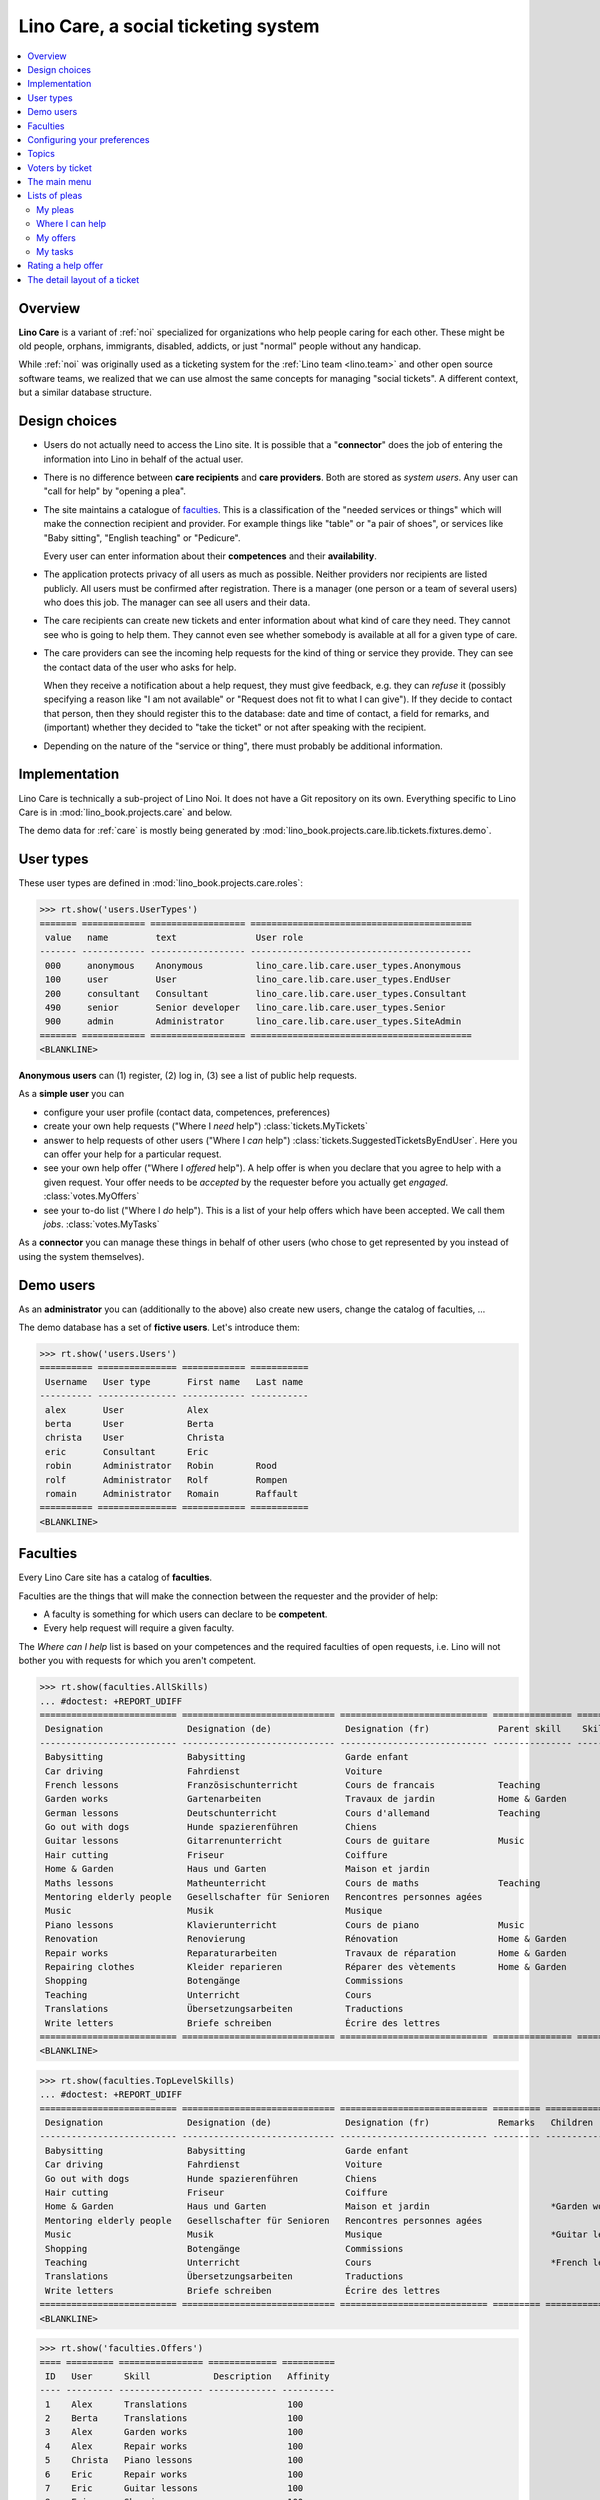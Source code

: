 .. _noi.specs.care:

====================================
Lino Care, a social ticketing system
====================================

.. How to test only this document:

    $ python setup.py test -s tests.SpecsTests.test_care
    
    doctest init:

    >>> from lino import startup
    >>> startup('lino_book.projects.care.settings.doctests')
    >>> from lino.api.doctest import *

.. contents::
  :local:



Overview
========

**Lino Care** is a variant of :ref:`noi` specialized for organizations
who help people caring for each other.  These might be old people,
orphans, immigrants, disabled, addicts, or just "normal" people
without any handicap.

While :ref:`noi` was originally used as a ticketing system for the
:ref:`Lino team <lino.team>` and other open source software teams, we
realized that we can use almost the same concepts for managing "social
tickets".  A different context, but a similar database structure.


Design choices
==============

- Users do not actually need to access the Lino site. It is possible
  that a "**connector**" does the job of entering the information into
  Lino in behalf of the actual user.

- There is no difference between **care recipients** and **care
  providers**.  Both are stored as *system users*.  Any user can "call
  for help" by "opening a plea".

- The site maintains a catalogue of faculties_. This is a
  classification of the "needed services or things" which will make
  the connection recipient and provider. For example things like
  "table" or "a pair of shoes", or services like "Baby sitting",
  "English teaching" or "Pedicure".

  Every user can enter information about their **competences** and
  their **availability**.

- The application protects privacy of all users as much as possible.
  Neither providers nor recipients are listed publicly. All users must
  be confirmed after registration. There is a manager (one person or a
  team of several users) who does this job. The manager can see all
  users and their data.

- The care recipients can create new tickets and enter information
  about what kind of care they need. They cannot see who is going to
  help them. They cannot even see whether somebody is available at all
  for a given type of care.

- The care providers can see the incoming help requests for the kind
  of thing or service they provide. They can see the contact data of
  the user who asks for help.

  When they receive a notification about a help request, they must
  give feedback, e.g. they can *refuse* it (possibly specifying a
  reason like "I am not available" or "Request does not fit to what I
  can give").  If they decide to contact that person, then they should
  register this to the database: date and time of contact, a field for
  remarks, and (important) whether they decided to "take the ticket"
  or not after speaking with the recipient.

- Depending on the nature of the "service or thing", there must
  probably be additional information.


Implementation
==============

Lino Care is technically a sub-project of Lino Noi. It does not have a
Git repository on its own.  Everything specific to Lino Care is in
:mod:`lino_book.projects.care` and below.

The demo data for :ref:`care` is mostly being generated by
:mod:`lino_book.projects.care.lib.tickets.fixtures.demo`.


User types
==========

These user types are defined in :mod:`lino_book.projects.care.roles`:

>>> rt.show('users.UserTypes')
======= ============ ================== ==========================================
 value   name         text               User role
------- ------------ ------------------ ------------------------------------------
 000     anonymous    Anonymous          lino_care.lib.care.user_types.Anonymous
 100     user         User               lino_care.lib.care.user_types.EndUser
 200     consultant   Consultant         lino_care.lib.care.user_types.Consultant
 490     senior       Senior developer   lino_care.lib.care.user_types.Senior
 900     admin        Administrator      lino_care.lib.care.user_types.SiteAdmin
======= ============ ================== ==========================================
<BLANKLINE>


**Anonymous users** can (1) register, (2) log in, (3) see a list of
public help requests.

As a **simple user** you can

- configure your user profile (contact data, competences, preferences)
  
- create your own help requests ("Where I *need* help")
  :class:`tickets.MyTickets`
         
- answer to help requests of other users ("Where I *can* help")
  :class:`tickets.SuggestedTicketsByEndUser`.
  Here you can offer your help for a particular request.
  
- see your own help offer ("Where I *offered* help"). A help offer is
  when you declare that you agree to help with a given request. Your
  offer needs to be *accepted* by the requester before you actually
  get *engaged*.  :class:`votes.MyOffers`
  
- see your to-do list ("Where I *do* help"). This is a list of your
  help offers which have been accepted.  We call them *jobs*.
  :class:`votes.MyTasks`

As a **connector** you can manage these things in behalf of other
users (who chose to get represented by you instead of using the system
themselves).

Demo users
==========

As an **administrator** you can (additionally to the above) also
create new users, change the catalog of faculties, ...

The demo database has a set of **fictive users**. Let's introduce
them:

>>> rt.show('users.Users')
========== =============== ============ ===========
 Username   User type       First name   Last name
---------- --------------- ------------ -----------
 alex       User            Alex
 berta      User            Berta
 christa    User            Christa
 eric       Consultant      Eric
 robin      Administrator   Robin        Rood
 rolf       Administrator   Rolf         Rompen
 romain     Administrator   Romain       Raffault
========== =============== ============ ===========
<BLANKLINE>



Faculties
=========

Every Lino Care site has a catalog of **faculties**.

Faculties are the things that will make the connection between the
requester and the provider of help:

- A faculty is something for which users can declare to be
  **competent**.

- Every help request will require a given faculty.

The *Where can I help* list is based on your competences and the
required faculties of open requests, i.e. Lino will not bother you
with requests for which you aren't competent.


>>> rt.show(faculties.AllSkills)
... #doctest: +REPORT_UDIFF
========================== ============================= ============================ =============== ============ =========
 Designation                Designation (de)              Designation (fr)             Parent skill    Skill type   Remarks
-------------------------- ----------------------------- ---------------------------- --------------- ------------ ---------
 Babysitting                Babysitting                   Garde enfant
 Car driving                Fahrdienst                    Voiture
 French lessons             Französischunterricht         Cours de francais            Teaching
 Garden works               Gartenarbeiten                Travaux de jardin            Home & Garden
 German lessons             Deutschunterricht             Cours d'allemand             Teaching
 Go out with dogs           Hunde spazierenführen         Chiens
 Guitar lessons             Gitarrenunterricht            Cours de guitare             Music
 Hair cutting               Friseur                       Coiffure
 Home & Garden              Haus und Garten               Maison et jardin
 Maths lessons              Matheunterricht               Cours de maths               Teaching
 Mentoring elderly people   Gesellschafter für Senioren   Rencontres personnes agées
 Music                      Musik                         Musique
 Piano lessons              Klavierunterricht             Cours de piano               Music
 Renovation                 Renovierung                   Rénovation                   Home & Garden
 Repair works               Reparaturarbeiten             Travaux de réparation        Home & Garden
 Repairing clothes          Kleider reparieren            Réparer des vètements        Home & Garden
 Shopping                   Botengänge                    Commissions
 Teaching                   Unterricht                    Cours
 Translations               Übersetzungsarbeiten          Traductions
 Write letters              Briefe schreiben              Écrire des lettres
========================== ============================= ============================ =============== ============ =========
<BLANKLINE>


>>> rt.show(faculties.TopLevelSkills)
... #doctest: +REPORT_UDIFF
========================== ============================= ============================ ========= =================================================================== ==============
 Designation                Designation (de)              Designation (fr)             Remarks   Children                                                            Parent skill
-------------------------- ----------------------------- ---------------------------- --------- ------------------------------------------------------------------- --------------
 Babysitting                Babysitting                   Garde enfant
 Car driving                Fahrdienst                    Voiture
 Go out with dogs           Hunde spazierenführen         Chiens
 Hair cutting               Friseur                       Coiffure
 Home & Garden              Haus und Garten               Maison et jardin                       *Garden works*, *Renovation*, *Repair works*, *Repairing clothes*
 Mentoring elderly people   Gesellschafter für Senioren   Rencontres personnes agées
 Music                      Musik                         Musique                                *Guitar lessons*, *Piano lessons*
 Shopping                   Botengänge                    Commissions
 Teaching                   Unterricht                    Cours                                  *French lessons*, *German lessons*, *Maths lessons*
 Translations               Übersetzungsarbeiten          Traductions
 Write letters              Briefe schreiben              Écrire des lettres
========================== ============================= ============================ ========= =================================================================== ==============
<BLANKLINE>



>>> rt.show('faculties.Offers')
==== ========= ================ ============= ==========
 ID   User      Skill            Description   Affinity
---- --------- ---------------- ------------- ----------
 1    Alex      Translations                   100
 2    Berta     Translations                   100
 3    Alex      Garden works                   100
 4    Alex      Repair works                   100
 5    Christa   Piano lessons                  100
 6    Eric      Repair works                   100
 7    Eric      Guitar lessons                 100
 8    Eric      Shopping                       100
                                               **800**
==== ========= ================ ============= ==========
<BLANKLINE>


Configuring your preferences
============================

>>> show_choices('alex', '/choices/faculties/OffersByEndUser/faculty')
Babysitting
Car driving
French lessons
Garden works
German lessons
Go out with dogs
Guitar lessons
Hair cutting
Home & Garden
Maths lessons
Mentoring elderly people
Music
Piano lessons
Renovation
Repair works
Repairing clothes
Shopping
Teaching
Translations
Write letters


Topics
======

>>> rt.show('topics.Topics')
No data to display



>>> rt.show('tickets.AllTickets')
==== ========================================================================= ========= ======= ============== =========
 ID   Summary                                                                   Author    Topic   Actions        Mission
---- ------------------------------------------------------------------------- --------- ------- -------------- ---------
 8    Who would buy diapers for me in Aachen?                                   Alex              **Ready**
 7    Who can review my final work?                                             Eric              **Sleeping**
 6    Who helps my sont to prepare for a maths test on May 21? (5. grade PDS)   Berta             **Started**
 5    Who would play music on my birthday party?                                Alex              **Open**
 4    Who can give guitar lessons to my daughter?                               Alex              **Open**
 3    Who can give piano lessons to my son?                                     Eric              **Talk**
 2    My lawn needs mowing. On Thursday or Saturday.                            Christa           **New**
 1    My faucet is dripping, who can help?                                      Berta             **Closed**
==== ========================================================================= ========= ======= ============== =========
<BLANKLINE>


Voters by ticket
================

>>> def show_votes(pk):
...     obj = tickets.Ticket.objects.get(pk=pk)
...     print(str(obj))
...     rt.show('votes.VotesByVotable', obj)

Alex and Dora had voted for #1, Alex has been assigned and has done
his job. Dora's vote has been cancelled.

>>> show_votes(1)
#1 (☑ My faucet is dripping, who can help?)
Author: *Berta*
Done: *Alex*
Cancelled: *Eric*

Ticket #2 has not yet any vote:

>>> show_votes(2)
#2 (⛶ My lawn needs mowing. On Thursday or Saturday.)
Author: *Christa*

>>> show_votes(3)
#3 (☎ Who can give piano lessons to my son?)
Author: *Eric*
Candidate: *Christa*

>>> show_votes(4)
#4 (☉ Who can give guitar lessons to my daughter?)
Author: *Alex*

>>> show_votes(5)
#5 (☉ Who would play music on my birthday party?)
Author: *Alex*
Candidate: *Eric*, *Christa*



The main menu
=============

**Site administrators** have the following menu:

>>> rt.login('robin').show_menu()
... #doctest: +ELLIPSIS +NORMALIZE_WHITESPACE +REPORT_UDIFF
- Contacts : Persons, Organizations
- Votes : My vote invitations, My tasks, My candidatures, My watchlist
- Office : My Excerpts, My Comments, My Notification messages, My Uploads
- Tickets : My Tickets, Where I can help, Active tickets, All tickets, Unassigned Tickets, Reference Tickets
- Configure :
  - System : Site Parameters, Help Texts, Users
  - Places : Countries, Places
  - Contacts : Organization types, Functions
  - Topics : Topics, Topic groups
  - Office : Excerpt Types, Comment Types, Upload Types
  - Tickets : Missions, Projects (tree), Project Types, Ticket types
  - Skills : Skills (tree), Skills (all), Skill types
- Explorer :
  - System : content types, Authorities, User types, Changes, Notification messages, All dashboard widgets
  - Contacts : Contact Persons, Partners
  - Topics : Interests
  - Votes : All votes, Vote states
  - Office : Excerpts, Comments, Uploads, Upload Areas
  - Tickets : Dependencies, Ticket states, Wishes
  - Skills : Skill offers, Skill demands
- Site : About


**Simple** users have a very limited menu:

>>> rt.login('berta').show_menu()
... #doctest: +ELLIPSIS +NORMALIZE_WHITESPACE +REPORT_UDIFF
- Votes : My vote invitations, My tasks, My candidatures, My watchlist
- Office : My Comments, My Notification messages, My Uploads
- Tickets : My Tickets, Where I can help
- Explorer :
  - Tickets : Wishes
- Site : About

Lists of pleas
==============


My pleas
--------

  
>>> rt.login('christa').show(tickets.MyTickets)
... #doctest: +ELLIPSIS +NORMALIZE_WHITESPACE -REPORT_UDIFF
==================================================================== ===================================
 Description                                                          Actions
-------------------------------------------------------------------- -----------------------------------
 `#2 (⛶ My lawn needs mowing. On Thursday or Saturday.) <Detail>`__   [★] **New** → [☾] [☎] [☉] [⚒] [☐]
==================================================================== ===================================
<BLANKLINE>



Where I can help
----------------

>>> rt.login('eric').show(tickets.SuggestedTicketsByEndUser)
... #doctest: +ELLIPSIS +NORMALIZE_WHITESPACE -REPORT_UDIFF
======================================================================================= ============================= ==============
 Description                                                                             Needed skills                 Actions
--------------------------------------------------------------------------------------- ----------------------------- --------------
 `#5 (☉ Who would play music on my birthday party?) <Detail>`__  by `Alex <Detail>`__    `Music <Detail>`__            [★] **Open**
 `#4 (☉ Who can give guitar lessons to my daughter?) <Detail>`__  by `Alex <Detail>`__   `Guitar lessons <Detail>`__   [☆] **Open**
======================================================================================= ============================= ==============
<BLANKLINE>



My offers
---------

>>> rt.login('christa').show(votes.MyOffers)
... #doctest: +ELLIPSIS +NORMALIZE_WHITESPACE -REPORT_UDIFF
============================================================================================ ============================================
 Description                                                                                  Actions
-------------------------------------------------------------------------------------------- --------------------------------------------
 `#5 (☉ Who would play music on my birthday party?) <Detail>`__  by `Alex <Detail>`__         [★] **Candidate** → [Cancelled] [Watching]
 `#3 (☎ Who can give piano lessons to my son?) <Detail>`__  by `Eric <Detail>`__ for *Dora*   [★] **Candidate** → [Cancelled] [Watching]
============================================================================================ ============================================
<BLANKLINE>


>>> rt.login('eric').show(votes.MyOffers)
... #doctest: +ELLIPSIS +NORMALIZE_WHITESPACE -REPORT_UDIFF
====================================================================================== ============================================
 Description                                                                            Actions
-------------------------------------------------------------------------------------- --------------------------------------------
 `#5 (☉ Who would play music on my birthday party?) <Detail>`__  by `Alex <Detail>`__   [★] **Candidate** → [Cancelled] [Watching]
====================================================================================== ============================================
<BLANKLINE>



My tasks
--------

>>> rt.login('alex').show(votes.MyTasks)
... #doctest: +ELLIPSIS +NORMALIZE_WHITESPACE -REPORT_UDIFF
No data to display

>>> rt.login('alex').show(votes.MyVotes)
... #doctest: +ELLIPSIS +NORMALIZE_WHITESPACE -REPORT_UDIFF
============================================================================================ ================
 Description                                                                                  Actions
-------------------------------------------------------------------------------------------- ----------------
 `#8 (☐ Who would buy diapers for me in Aachen?) <Detail>`__, assigned to `Eric <Detail>`__   [★] **Author**
 `#5 (☉ Who would play music on my birthday party?) <Detail>`__                               [★] **Author**
 `#4 (☉ Who can give guitar lessons to my daughter?) <Detail>`__                              [★] **Author**
 `#1 (☑ My faucet is dripping, who can help?) <Detail>`__  by `Berta <Detail>`__              [★] **Done**
============================================================================================ ================
<BLANKLINE>




Rating a help offer
===================

>>> base = '/choices/votes/Votes/rating'
>>> show_choices("robin", base + '?query=')
<br/>
Very good
Good
Satisfying
Deficient
Insufficient
Unratable


The detail layout of a ticket
=============================

Here is a textual description of the fields and their layout used in
the detail window of a ticket.

>>> from lino.utils.diag import py2rst
>>> print(py2rst(tickets.Tickets.detail_layout, True))
... #doctest: +ELLIPSIS +NORMALIZE_WHITESPACE +REPORT_UDIFF -SKIP
(main) [visible for all]:
- **General** (general_1):
  - (general1):
    - (general1_1): **Summary** (summary), **ID** (id)
    - (general1_2): **Author** (user), **End user** (end_user), **Deadline** (deadline)
    - (general1_3): **Topic** (topic), **Mission** (project)
    - (general1_4): **Actions** (workflow_buttons), **Private** (private)
    - (bottom_box) [visible for user consultant senior admin]:
      - (bottom_box_1): **Wanted skills** (faculties_DemandsByDemander), **Votes** (votes_VotesByVotable)
      - **Wishes** (deploy_DeploymentsByTicket)
  - **Comments** (comments_CommentsByRFC) [visible for user consultant senior admin]
- **More** (more):
  - (more_1):
    - (more1):
      - (more1_1): **Created** (created), **Modified** (modified), **Ticket type** (ticket_type)
      - (more1_2): **State** (state), **Reference** (ref), **Duplicate of** (duplicate_of), **Planned time** (planned_time), **Priority** (priority)
    - **Duplicates** (DuplicatesByTicket)
  - (more_2): **Description** (description), **Resolution** (upgrade_notes), **Dependencies** (tickets_LinksByTicket) [visible for senior admin]
- **History** (changes.ChangesByMaster) [visible for senior admin]
- **Uploads** (uploads_UploadsByController) [visible for user consultant senior admin]
<BLANKLINE>



